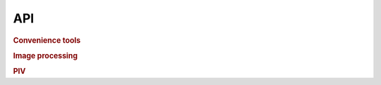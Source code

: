 API
===

.. rubric:: Convenience tools

.. autosummary::
    :toctree: mylib

    myimagelib.readdata
    myimagelib.show_progress
    myimagelib.xy_bin
    myimagelib.bestcolor

.. rubric:: Image processing

.. autosummary::
    :toctree: mylib

    myimagelib.to8bit
    myimagelib.rawImage
    myimagelib.imfindcircles

.. rubric:: PIV
    
.. autosummary::
    :toctree: mylib

    myimagelib.compact_PIV
    
